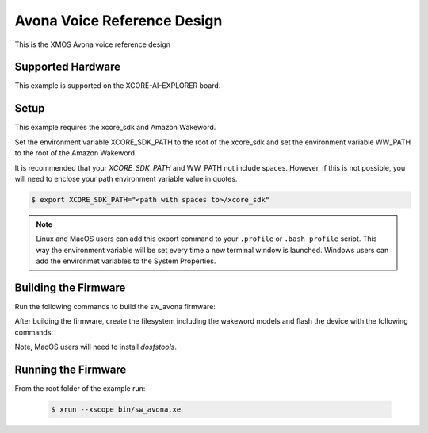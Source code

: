 ============================
Avona Voice Reference Design
============================

This is the XMOS Avona voice reference design

****************** 
Supported Hardware
****************** 

This example is supported on the XCORE-AI-EXPLORER board.

***** 
Setup
***** 

This example requires the xcore_sdk and Amazon Wakeword.

Set the environment variable XCORE_SDK_PATH to the root of the xcore_sdk and set the environment variable WW_PATH to the root of the Amazon Wakeword.

.. tab:: Linux and MacOS

    .. code-block:: console

        $ export XCORE_SDK_PATH=/path/to/sdk
        $ export WW_PATH=/path/to/wakeword
        
.. tab:: Windows XTC Tools CMD prompt

    .. code-block:: console
    
        $ set XCORE_SDK_PATH=C:\path\to\sdk\
        $ set WW_PATH=C:\path\to\wakeword\

It is recommended that your `XCORE_SDK_PATH` and WW_PATH not include spaces.  However, if this is not possible, you will need to enclose your path environment variable value in quotes.

.. code-block:: console

    $ export XCORE_SDK_PATH="<path with spaces to>/xcore_sdk"

.. note:: Linux and MacOS users can add this export command to your ``.profile`` or ``.bash_profile`` script. This way the environment variable will be set every time a new terminal window is launched.  Windows users can add the environmet variables to the System Properties.

*********************
Building the Firmware
*********************

Run the following commands to build the sw_avona firmware:

.. tab:: Linux and MacOS

    .. code-block:: console
    
        $ cmake -B build -DMULTITILE_BUILD=1 -DUSE_WW=amazon -DBOARD=XCORE-AI-EXPLORER -DXE_BASE_TILE=0 -DOUTPUT_DIR=bin
        $ cd build
        $ make -j
        
.. tab:: Windows XTC Tools CMD prompt

    .. code-block:: console
    
        $ cmake -G "NMake Makefiles" -B build -DMULTITILE_BUILD=1 -DUSE_WW=amazon -DBOARD=XCORE-AI-EXPLORER -DXE_BASE_TILE=0 -DOUTPUT_DIR=bin
        $ cd build
        $ nmake

After building the firmware, create the filesystem including the wakeword models and flash the device with the following commands:

Note, MacOS users will need to install `dosfstools`.

.. tab:: MacOS

    .. code-block:: console

        $ brew install dosfstools
        
.. tab:: Linux and MacOS

    .. code-block:: console

        $ cd filesystem_support
        $ ./flash_image.sh


********************
Running the Firmware
********************

From the root folder of the example run:

    .. code-block:: console

        $ xrun --xscope bin/sw_avona.xe
